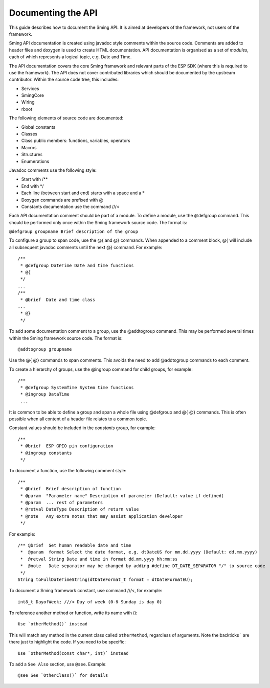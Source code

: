 Documenting the API
===================

This guide describes how to document the Sming API. It is aimed at
developers of the framework, not users of the framework.

Sming API documentation is created using javadoc style comments within
the source code. Comments are added to header files and doxygen is used
to create HTML documentation. API documentation is organised as a set of
*modules*, each of which represents a logical topic, e.g. Date and Time.

The API documentation covers the core Sming framework and relevant parts
of the ESP SDK (where this is required to use the framework). The API
does not cover contributed libraries which should be documented by the
upstream contributor. Within the source code tree, this includes:

-  Services
-  SmingCore
-  Wiring
-  rboot

The following elements of source code are documented:

-  Global constants
-  Classes
-  Class public members: functions, variables, operators
-  Macros
-  Structures
-  Enumerations

Javadoc comments use the following style:

-  Start with /\*\*
-  End with \*/
-  Each line (between start and end) starts with a space and a \*
-  Doxygen commands are prefixed with @
-  Constants documentation use the command ///<

Each API documentation comment should be part of a module. To define a
module, use the @defgroup command. This should be performed only once
within the Sming framework source code. The format is:

``@defgroup groupname Brief description of the group``

To configure a group to span code, use the @{ and @} commands. When
appended to a comment block, @{ will include all subsequent javadoc
comments until the next @} command. For example::

   /**
    * @defgroup DateTime Date and time functions
    * @{
    */
   ...
   /**
    * @brief  Date and time class
   ...
    * @}
    */

To add some documentation comment to a group, use the @addtogroup
command. This may be performed several times within the Sming framework
source code. The format is::

   @addtogroup groupname

Use the @{ @} commands to span comments. This avoids the need to add
@addtogroup commands to each comment.

To create a hierarchy of groups, use the @ingroup command for child
groups, for example::

   /**
    * @defgroup SystemTime System time functions
    * @ingroup DataTime
    ...

It is common to be able to define a group and span a whole file using
@defgroup and @{ @} commands. This is often possible when all content of
a header file relates to a common topic.

Constant values should be included in the *constants* group, for
example::

   /**
    * @brief  ESP GPIO pin configuration
    * @ingroup constants
    */

To document a function, use the following comment style::

   /**
    * @brief  Brief description of function
    * @param  "Parameter name" Description of parameter (Default: value if defined)
    * @param  ... rest of parameters
    * @retval DataType Description of return value
    * @note   Any extra notes that may assist application developer
    */

For example::

   /** @brief  Get human readable date and time
    *  @param  format Select the date format, e.g. dtDateUS for mm.dd.yyyy (Default: dd.mm.yyyy)
    *  @retval String Date and time in format dd.mm.yyyy hh:mm:ss
    *  @note   Date separator may be changed by adding #define DT_DATE_SEPARATOR "/" to source code
    */
   String toFullDateTimeString(dtDateFormat_t format = dtDateFormatEU);

To document a Sming framework constant, use command ///<, for example::

   int8_t DayofWeek; ///< Day of week (0-6 Sunday is day 0)

To reference another method or function, write its name with ()::

   Use `otherMethod()` instead

This will match any method in the current class called ``otherMethod``,
regardless of arguments. Note the backticks \` are there just to
highlight the code. If you need to be specific::

   Use `otherMethod(const char*, int)` instead

To add a ``See Also`` section, use ``@see``. Example::

   @see See `OtherClass()` for details

